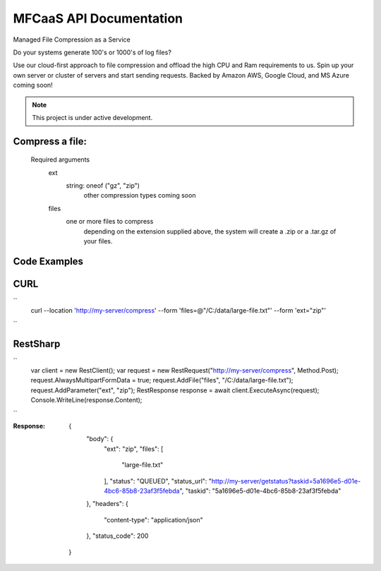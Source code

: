 MFCaaS API Documentation
========================

Managed File Compression as a Service

Do your systems generate 100's or 1000's of log files?

Use our cloud-first approach to file compression and offload the high CPU and Ram requirements to us. Spin up your own server or cluster of servers and start sending requests. Backed by Amazon AWS, Google Cloud, and MS Azure coming soon!



.. note::

   This project is under active development.
   


Compress a file:
---------------
   Required arguments
      ext
         string: oneof ("gz", "zip")
            other compression types coming soon
      files
         one or more files to compress
            depending on the extension supplied above, the system will create a .zip or a .tar.gz of your files.



Code Examples
-------------



CURL
----
``
   curl --location 'http://my-server/compress' --form 'files=@"/C:/data/large-file.txt"' --form 'ext="zip"'
``






RestSharp
---------
``
      var client = new RestClient();
      var request = new RestRequest("http://my-server/compress", Method.Post);
      request.AlwaysMultipartFormData = true;
      request.AddFile("files", "/C:/data/large-file.txt");
      request.AddParameter("ext", "zip");
      RestResponse response = await client.ExecuteAsync(request);
      Console.WriteLine(response.Content);
``


:Response:
      {
          "body": {
              "ext": "zip",
              "files": [
                  "large-file.txt"
              ],
              "status": "QUEUED",
              "status_url": "http://my-server/getstatus?taskid=5a1696e5-d01e-4bc6-85b8-23af3f5febda",
              "taskid": "5a1696e5-d01e-4bc6-85b8-23af3f5febda"
          },
          "headers": {
              "content-type": "application/json"
          },
          "status_code": 200
      }





.. code-block::
   :caption: GET http://my-server/getstatus?taskid=5a1696e5-d01e-4bc6-85b8-23af3f5febda
      {
          "body": {
              "datecreated": "2023-09-09 23:33:14",
              "download_url": "http://my-server/getcompletedtask?taskid=5a1696e5-d01e-4bc6-85b8-23af3f5febda",
              "ext": "zip",
              "files": [
                  {
                      "filename": "large-file.txt",
                      "id": 430537
                  }
              ],
              "status": "COMPLETED",
              "taskid": "5a1696e5-d01e-4bc6-85b8-23af3f5febda"
          },
          "headers": {
              "content-type": "application/json"
          },
          "status_code": 200
      }
